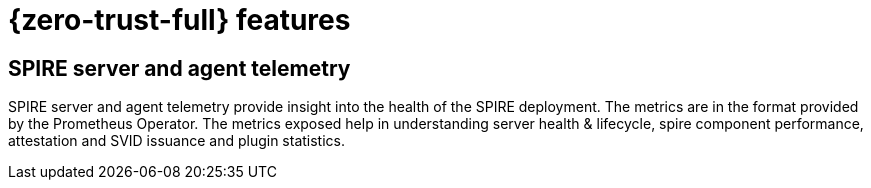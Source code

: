 // Module included in the following assemblies:
//
// * security/zero_trust_workload_identity_manager/zer-trust-manager-features.adoc

:_mod-docs-content-type: CONCEPT
[id="ztwim_features_{context}"]
= {zero-trust-full} features

[id="spire-telemetry_{context}"]
== SPIRE server and agent telemetry

SPIRE server and agent telemetry provide insight into the health of the SPIRE deployment. The metrics are in the format provided by the Prometheus Operator. The metrics exposed help in understanding server health & lifecycle, spire component performance, attestation and SVID issuance and plugin statistics.